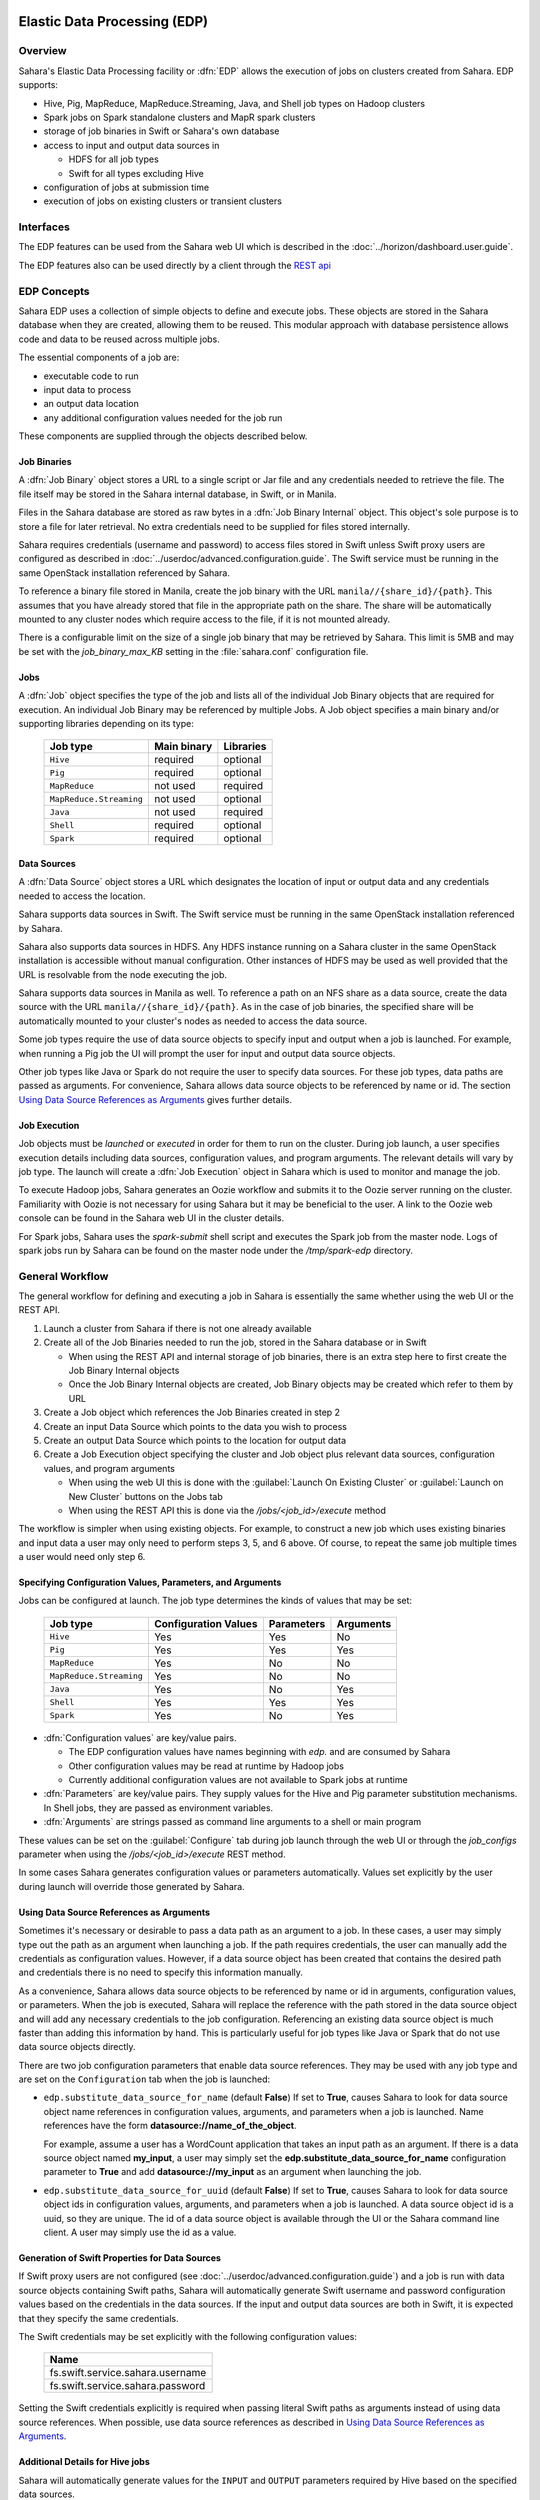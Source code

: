 Elastic Data Processing (EDP)
=============================

Overview
--------

Sahara's Elastic Data Processing facility or :dfn:`EDP` allows the execution of jobs on clusters created from Sahara. EDP supports:

* Hive, Pig, MapReduce, MapReduce.Streaming, Java, and Shell job types on Hadoop clusters
* Spark jobs on Spark standalone clusters and MapR spark clusters
* storage of job binaries in Swift or Sahara's own database
* access to input and output data sources in

  + HDFS for all job types
  + Swift for all types excluding Hive

* configuration of jobs at submission time
* execution of jobs on existing clusters or transient clusters

Interfaces
----------

The EDP features can be used from the Sahara web UI which is described in the :doc:`../horizon/dashboard.user.guide`.

The EDP features also can be used directly by a client through the `REST api <http://developer.openstack.org/api-ref-data-processing-v1.1.html>`_

EDP Concepts
------------

Sahara EDP uses a collection of simple objects to define and execute jobs. These objects are stored in the Sahara database when they
are created, allowing them to be reused. This modular approach with database persistence allows code and data to be reused across multiple jobs.

The essential components of a job are:

* executable code to run
* input data to process
* an output data location
* any additional configuration values needed for the job run

These components are supplied through the objects described below.

Job Binaries
++++++++++++

A :dfn:`Job Binary` object stores a URL to a single script or Jar file and any credentials needed to retrieve the file.  The file itself may be stored in the Sahara internal database, in Swift, or in Manila.

Files in the Sahara database are stored as raw bytes in a :dfn:`Job Binary Internal` object.  This object's sole purpose is to store a file for later retrieval.  No extra credentials need to be supplied for files stored internally.

Sahara requires credentials (username and password) to access files stored in Swift unless Swift proxy users are configured as described in :doc:`../userdoc/advanced.configuration.guide`. The Swift service must be running in the same OpenStack installation referenced by Sahara.

To reference a binary file stored in Manila, create the job binary with the URL ``manila//{share_id}/{path}``. This assumes that you have already stored that file in the appropriate path on the share. The share will be automatically mounted to any cluster nodes which require access to the file, if it is not mounted already.

There is a configurable limit on the size of a single job binary that may be retrieved by Sahara.  This limit is 5MB and may be set with the *job_binary_max_KB* setting in the :file:`sahara.conf` configuration file.

Jobs
++++

A :dfn:`Job` object specifies the type of the job and lists all of the individual Job Binary objects that are required for execution. An individual Job Binary may be referenced by multiple Jobs.  A Job object specifies a main binary and/or supporting libraries depending on its type:

      +-------------------------+-------------+-----------+
      | Job type                | Main binary | Libraries |
      +=========================+=============+===========+
      | ``Hive``                | required    | optional  |
      +-------------------------+-------------+-----------+
      | ``Pig``                 | required    | optional  |
      +-------------------------+-------------+-----------+
      | ``MapReduce``           | not used    | required  |
      +-------------------------+-------------+-----------+
      | ``MapReduce.Streaming`` | not used    | optional  |
      +-------------------------+-------------+-----------+
      | ``Java``                | not used    | required  |
      +-------------------------+-------------+-----------+
      | ``Shell``               | required    | optional  |
      +-------------------------+-------------+-----------+
      | ``Spark``               | required    | optional  |
      +-------------------------+-------------+-----------+


Data Sources
++++++++++++

A :dfn:`Data Source` object stores a URL which designates the location of input or output data and any credentials needed to access the location.

Sahara supports data sources in Swift. The Swift service must be running in the same OpenStack installation referenced by Sahara.

Sahara also supports data sources in HDFS. Any HDFS instance running on a Sahara cluster in the same OpenStack installation is accessible without manual configuration. Other instances of HDFS may be used as well provided that the URL is resolvable from the node executing the job.

Sahara supports data sources in Manila as well. To reference a path on an NFS share as a data source, create the data source with the URL ``manila//{share_id}/{path}``. As in the case of job binaries, the specified share will be automatically mounted to your cluster's nodes as needed to access the data source.

Some job types require the use of data source objects to specify input and output when a job is launched. For example, when running a Pig job the UI will prompt the user for input and output data source objects.

Other job types like Java or Spark do not require the user to specify data sources. For these job types, data paths are passed as arguments. For convenience, Sahara allows data source objects to be
referenced by name or id. The section `Using Data Source References as Arguments`_ gives further details.


Job Execution
+++++++++++++

Job objects must be *launched* or *executed* in order for them to run on the cluster. During job launch, a user specifies execution details including data sources, configuration values, and program arguments. The relevant details will vary by job type. The launch will create a :dfn:`Job Execution` object in Sahara which is used to monitor and manage the job.

To execute Hadoop jobs, Sahara generates an Oozie workflow and submits it to the Oozie server running on the cluster. Familiarity with Oozie is not necessary for using Sahara but it may be beneficial to the user.  A link to the Oozie web console can be found in the Sahara web UI in the cluster details.

For Spark jobs, Sahara uses the *spark-submit* shell script and executes the Spark job from the master node. Logs of spark jobs run by Sahara can be found on the master node under the */tmp/spark-edp* directory.

.. _edp_workflow:

General Workflow
----------------

The general workflow for defining and executing a job in Sahara is essentially the same whether using the web UI or the REST API.

1. Launch a cluster from Sahara if there is not one already available
2. Create all of the Job Binaries needed to run the job, stored in the Sahara database or in Swift

   + When using the REST API and internal storage of job binaries, there is an extra step here to first create the Job Binary Internal objects
   + Once the Job Binary Internal objects are created, Job Binary objects may be created which refer to them by URL

3. Create a Job object which references the Job Binaries created in step 2
4. Create an input Data Source which points to the data you wish to process
5. Create an output Data Source which points to the location for output data
6. Create a Job Execution object specifying the cluster and Job object plus relevant data sources, configuration values, and program arguments

   + When using the web UI this is done with the :guilabel:`Launch On Existing Cluster` or :guilabel:`Launch on New Cluster` buttons on the Jobs tab
   + When using the REST API this is done via the */jobs/<job_id>/execute* method

The workflow is simpler when using existing objects.  For example, to construct a new job which uses existing binaries and input data a user may only need to perform steps 3, 5, and 6 above.  Of course, to repeat the same job multiple times a user would need only step 6.

Specifying Configuration Values, Parameters, and Arguments
++++++++++++++++++++++++++++++++++++++++++++++++++++++++++++++++++++++

Jobs can be configured at launch. The job type determines the kinds of values that may be set:

      +--------------------------+---------------+------------+-----------+
      | Job type                 | Configuration | Parameters | Arguments |
      |                          | Values        |            |           |
      +==========================+===============+============+===========+
      | ``Hive``                 | Yes           | Yes        | No        |
      +--------------------------+---------------+------------+-----------+
      | ``Pig``                  | Yes           | Yes        | Yes       |
      +--------------------------+---------------+------------+-----------+
      | ``MapReduce``            | Yes           | No         | No        |
      +--------------------------+---------------+------------+-----------+
      | ``MapReduce.Streaming``  | Yes           | No         | No        |
      +--------------------------+---------------+------------+-----------+
      | ``Java``                 | Yes           | No         | Yes       |
      +--------------------------+---------------+------------+-----------+
      | ``Shell``                | Yes           | Yes        | Yes       |
      +--------------------------+---------------+------------+-----------+
      | ``Spark``                | Yes           | No         | Yes       |
      +--------------------------+---------------+------------+-----------+

* :dfn:`Configuration values` are key/value pairs.

  + The EDP configuration values have names beginning with *edp.* and are consumed by Sahara
  + Other configuration values may be read at runtime by Hadoop jobs
  + Currently additional configuration values are not available to Spark jobs at runtime

* :dfn:`Parameters` are key/value pairs. They supply values for the Hive and Pig parameter substitution mechanisms. In Shell jobs, they are passed as environment variables.
* :dfn:`Arguments` are strings passed as command line arguments to a shell or main program

These values can be set on the :guilabel:`Configure` tab during job launch through the web UI or through the *job_configs* parameter when using the  */jobs/<job_id>/execute* REST method.

In some cases Sahara generates configuration values or parameters automatically. Values set explicitly by the user during launch will override those generated by Sahara.

Using Data Source References as Arguments
+++++++++++++++++++++++++++++++++++++++++

Sometimes it's necessary or desirable to pass a data path as an argument to a job. In these cases,
a user may simply type out the path as an argument when launching a job. If the path requires
credentials, the user can manually add the credentials as configuration values. However, if a data
source object has been created that contains the desired path and credentials there is no need
to specify this information manually.

As a convenience, Sahara allows data source objects to be referenced by name or id
in arguments, configuration values, or parameters. When the job is executed, Sahara will replace
the reference with the path stored in the data source object and will add any necessary credentials
to the job configuration. Referencing an existing data source object is much faster than adding
this information by hand. This is particularly useful for job types like Java or Spark that do
not use data source objects directly.

There are two job configuration parameters that enable data source references. They may
be used with any job type and are set on the ``Configuration`` tab when the job is launched:

* ``edp.substitute_data_source_for_name`` (default **False**) If set to **True**, causes Sahara
  to look for data source object name references in configuration values, arguments, and parameters
  when a job is launched. Name references have the form **datasource://name_of_the_object**.

  For example, assume a user has a WordCount application that takes an input path as an argument.
  If there is a data source object named **my_input**, a user may simply set the
  **edp.substitute_data_source_for_name** configuration parameter to **True** and add
  **datasource://my_input** as an argument when launching the job.

* ``edp.substitute_data_source_for_uuid`` (default **False**) If set to **True**, causes Sahara
  to look for data source object ids in configuration values, arguments, and parameters when
  a job is launched.  A data source object id is a uuid, so they are unique. The id of a data
  source object is available through the UI or the Sahara command line client. A user may
  simply use the id as a value.

Generation of Swift Properties for Data Sources
+++++++++++++++++++++++++++++++++++++++++++++++

If Swift proxy users are not configured (see :doc:`../userdoc/advanced.configuration.guide`) and a job is run with data source objects containing Swift paths, Sahara will automatically generate Swift username and password configuration values based on the credentials in the data sources.  If the input and output data sources are both in Swift, it is expected that they specify the same credentials.

The Swift credentials may be set explicitly with the following configuration values:

      +------------------------------------+
      | Name                               |
      +====================================+
      | fs.swift.service.sahara.username   |
      +------------------------------------+
      | fs.swift.service.sahara.password   |
      +------------------------------------+

Setting the Swift credentials explicitly is required when passing literal Swift paths as arguments
instead of using data source references.  When possible, use data source references as described
in `Using Data Source References as Arguments`_.

Additional Details for Hive jobs
++++++++++++++++++++++++++++++++

Sahara will automatically generate values for the ``INPUT`` and ``OUTPUT`` parameters required by
Hive based on the specified data sources.

Additional Details for Pig jobs
+++++++++++++++++++++++++++++++

Sahara will automatically generate values for the ``INPUT`` and ``OUTPUT`` parameters required by
Pig based on the specified data sources.

For Pig jobs, ``arguments`` should be thought of as command line arguments separated by spaces and
passed to the ``pig`` shell.

``Parameters`` are a shorthand and are actually translated to the arguments ``-param name=value``

Additional Details for MapReduce jobs
+++++++++++++++++++++++++++++++++++++

**Important!**

If the job type is MapReduce, the mapper and reducer classes *must* be specified as configuration
values.
Note, the UI will not prompt the user for these required values, they must be added manually with
the ``Configure`` tab.
Make sure to add these values with the correct names:

      +-------------------------+-----------------------------------------+
      | Name                    | Example Value                           |
      +=========================+=========================================+
      | mapred.mapper.class     | org.apache.oozie.example.SampleMapper   |
      +-------------------------+-----------------------------------------+
      | mapred.reducer.class    | org.apache.oozie.example.SampleReducer  |
      +-------------------------+-----------------------------------------+

Additional Details for MapReduce.Streaming jobs
+++++++++++++++++++++++++++++++++++++++++++++++

**Important!**

If the job type is MapReduce.Streaming, the streaming mapper and reducer classes *must* be specified.

In this case, the UI *will* prompt the user to enter mapper and reducer values on the form and will
take care of adding them to the job configuration with the appropriate names. If using the python
client, however, be certain to add these values to the job configuration manually with the correct
names:

      +-------------------------+---------------+
      | Name                    | Example Value |
      +=========================+===============+
      | edp.streaming.mapper    | /bin/cat      |
      +-------------------------+---------------+
      | edp.streaming.reducer   | /usr/bin/wc   |
      +-------------------------+---------------+

Additional Details for Java jobs
++++++++++++++++++++++++++++++++

Data Source objects are not used directly with Java job types. Instead, any
input or output paths must be specified as arguments at job launch either
explicitly or by reference as described in `Using Data Source References as Arguments`_.
Using data source references is the recommended way to pass paths to
Java jobs.

If configuration values are specified, they must be added to the job's
Hadoop configuration at runtime. There are two methods of doing this. The
simplest way is to use the **edp.java.adapt_for_oozie** option described
below. The other method is to use the code from
`this example <https://github.com/openstack/sahara/blob/master/etc/edp-examples/edp-java/README.rst>`_
to explicitly load the values.

The following special configuration values are read by Sahara and affect how Java jobs are run:

* ``edp.java.main_class`` (required) Specifies the full name of the class
  containing ``main(String[] args)``

  A Java job will execute the **main** method of the specified main class. Any
  arguments set during job launch will be passed to the program through the
  **args** array.

* ``oozie.libpath`` (optional) Specifies configuration values for the Oozie
  share libs, these libs can be shared by different workflows

* ``edp.java.java_opts`` (optional) Specifies configuration values for the JVM

* ``edp.java.adapt_for_oozie`` (optional) Specifies that Sahara should perform
  special handling of configuration values and exit conditions. The default is
  **False**.

  If this configuration value is set to **True**, Sahara will modify
  the job's Hadoop configuration before invoking the specified **main** method.
  Any configuration values specified during job launch (excluding those
  beginning with **edp.**) will be automatically set in the job's Hadoop
  configuration and will be available through standard methods.

  Secondly, setting this option to **True** ensures that Oozie will handle
  program exit conditions correctly.

At this time, the following special configuration value only applies when
running jobs on a cluster generated by the Cloudera plugin with the
**Enable Hbase Common Lib** cluster config set to **True** (the default value):

* ``edp.hbase_common_lib`` (optional) Specifies that a common Hbase lib generated by
  Sahara in HDFS be added to the **oozie.libpath**. This for use when an Hbase application
  is driven from a Java job.  Default is **False**.

The **edp-wordcount** example bundled with Sahara shows how to use configuration
values, arguments, and Swift data paths in a Java job type. Note that the
example does not use the **edp.java.adapt_for_oozie** option but includes the
code to load the configuration values explicitly.

Additional Details for Shell jobs
+++++++++++++++++++++++++++++++++

A shell job will execute the script specified as ``main``, and will place any files specified
as ``libs`` in the same working directory (on both the filesystem and in HDFS). Command line
arguments may be passed to the script through the ``args`` array, and any ``params`` values will
be passed as environment variables.

Data Source objects are not used directly with Shell job types but data source references
may be used as described in `Using Data Source References as Arguments`_.

The **edp-shell** example bundled with Sahara contains a script which will output the executing
user to a file specified by the first command line argument.

Additional Details for Spark jobs
+++++++++++++++++++++++++++++++++

Data Source objects are not used directly with Spark job types. Instead, any
input or output paths must be specified as arguments at job launch either
explicitly or by reference as described in `Using Data Source References as Arguments`_.
Using data source references is the recommended way to pass paths to Spark jobs.

Spark jobs use some special configuration values:

* ``edp.java.main_class`` (required) Specifies the full name of the class
  containing the Java or Scala main method:

  + ``main(String[] args)`` for Java
  + ``main(args: Array[String]`` for Scala

  A Spark job will execute the **main** method of the specified main class. Any
  arguments set during job launch will be passed to the program through the
  **args** array.

* ``edp.spark.adapt_for_swift`` (optional) If set to **True**, instructs Sahara to modify the
  job's Hadoop configuration so that Swift paths may be accessed. Without this configuration
  value, Swift paths will not be accessible to Spark jobs. The default is **False**.

The **edp-spark** example bundled with Sahara contains a Spark program for estimating Pi.


Special Sahara URLs
--------------------

Sahara uses custom URLs to refer to objects stored in Swift or the Sahara internal database. These URLs are not meant to be used
outside of Sahara.

Sahara Swift URLs passed to running jobs as input or output sources include a ".sahara" suffix on the container, for example:

  ``swift://container.sahara/object``

You may notice these Swift URLs in job logs, however, you do not need to add the suffix to the containers
yourself. Sahara will add the suffix if necessary, so when using the UI or the python client you may write the above URL simply as:

  ``swift://container/object``

Sahara internal database URLs have the form:

  ``internal-db://sahara-generated-uuid``

This indicates a file object in the Sahara database which has the given uuid as a key


EDP Requirements
================

The OpenStack installation and the cluster launched from Sahara must meet the following minimum requirements in order for EDP to function:

OpenStack Services
------------------

When a Hadoop job is executed, binaries are first uploaded to a cluster node and then moved from the node local filesystem to HDFS. Therefore, there must be an instance of HDFS available to the nodes in the Sahara cluster.

If the Swift service *is not* running in the OpenStack installation

  + Job binaries may only be stored in the Sahara internal database
  + Data sources require a long-running HDFS

If the Swift service *is* running in the OpenStack installation

  + Job binaries may be stored in Swift or the Sahara internal database
  + Data sources may be in Swift or a long-running HDFS


Cluster Processes
-----------------

Requirements for EDP support depend on the EDP job type and plugin used for the cluster.
For example a Vanilla Sahara cluster must run at least one instance of these processes
to support EDP:

* For Hadoop version 1:

  + jobtracker
  + namenode
  + oozie
  + tasktracker
  + datanode

* For Hadoop version 2:

  + namenode
  + datanode
  + resourcemanager
  + nodemanager
  + historyserver
  + oozie


EDP Technical Considerations
============================

There are several things in EDP which require attention in order
to work properly. They are listed on this page.

Transient Clusters
------------------

EDP allows running jobs on transient clusters. In this case the cluster is created
specifically for the job and is shut down automatically once the job is
finished.

Two config parameters control the behaviour of periodic clusters:

 * periodic_enable - if set to 'False', Sahara will do nothing to a transient
   cluster once the job it was created for is completed. If it is set to
   'True', then the behaviour depends on the value of the next parameter.
 * use_identity_api_v3 - set it to 'False' if your OpenStack installation
   does not provide Keystone API v3. In that case Sahara will not terminate
   unneeded clusters. Instead it will set their state to 'AwaitingTermination'
   meaning that they could be manually deleted by a user. If the parameter is
   set to 'True', Sahara will itself terminate the cluster. The limitation is
   caused by lack of 'trusts' feature in Keystone API older than v3.

If both parameters are set to 'True', Sahara works with transient clusters in
the following manner:

 1. When a user requests for a job to be executed on a transient cluster,
    Sahara creates such a cluster.
 2. Sahara drops the user's credentials once the cluster is created but
    prior to that it creates a trust allowing it to operate with the
    cluster instances in the future without user credentials.
 3. Once a cluster is not needed, Sahara terminates its instances using the
    stored trust. Sahara drops the trust after that.
